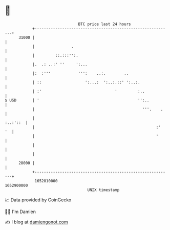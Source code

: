 * 👋

#+begin_example
                                   BTC price last 24 hours                    
               +------------------------------------------------------------+ 
         31000 |                                                            | 
               |                .                                           | 
               |         ::.:::'':.                                         | 
               |.  .: ..:' ''     ':...                                     | 
               |:  :'''            ''':    ..:.        ..                   | 
               | ::                   ':...:  ':..:.::' ':..:.              | 
               | :'                                '         :..            | 
   $ USD       | '                                           '':..          | 
               |                                               '''.    .    | 
               |                                                   :..:'::  | 
               |                                                     :'  '  | 
               |                                                     '      | 
               |                                                            | 
               |                                                            | 
         28000 |                                                            | 
               +------------------------------------------------------------+ 
                1652810000                                        1652900000  
                                       UNIX timestamp                         
#+end_example
📈 Data provided by CoinGecko

🧑‍💻 I'm Damien

✍️ I blog at [[https://www.damiengonot.com][damiengonot.com]]
